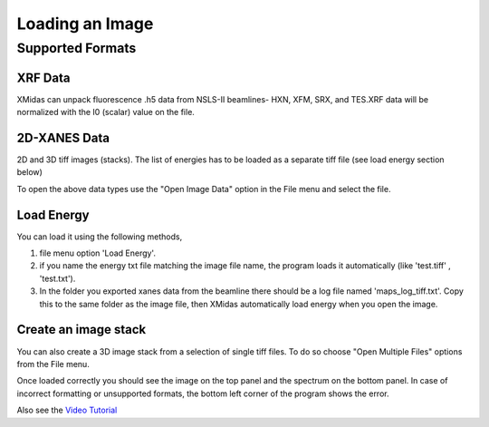 
================
Loading an Image
================

Supported Formats
*****************

XRF Data
--------

XMidas can unpack fluorescence .h5 data from NSLS-II beamlines- HXN, XFM, SRX, and TES.XRF data will be normalized with the I0 (scalar) value on the file.

2D-XANES Data
-------------

2D and 3D tiff images (stacks). The list of energies has to be loaded as a separate tiff file (see load energy section below)

To open the above data types use the "Open Image Data" option in the File menu and select the file.

Load Energy
-----------

You can load it using the following methods,

1. file menu option 'Load Energy'.

2. if you name the energy txt file matching the image file name, the program loads it automatically (like 'test.tiff' , 'test.txt').

3. In the folder you exported xanes data from the beamline there should be a log file named 'maps_log_tiff.txt'. Copy this to the same folder as the image file, then XMidas automatically load energy when you open the image.


Create an image stack
---------------------

You can also create a 3D image stack from a selection of single tiff files. To do so choose "Open Multiple Files"
options from the File menu.

.. image:: screenshots/FileOpen.jpg

Once loaded correctly you should see the image on the top panel and the spectrum on the bottom panel. In case of
incorrect formatting or unsupported formats, the bottom left corner of the program shows the error.

.. image:: screenshots/Midas_view.jpg

Also see the `Video Tutorial <https://www.youtube.com/watch?v=gGEN52nWLqk>`_
